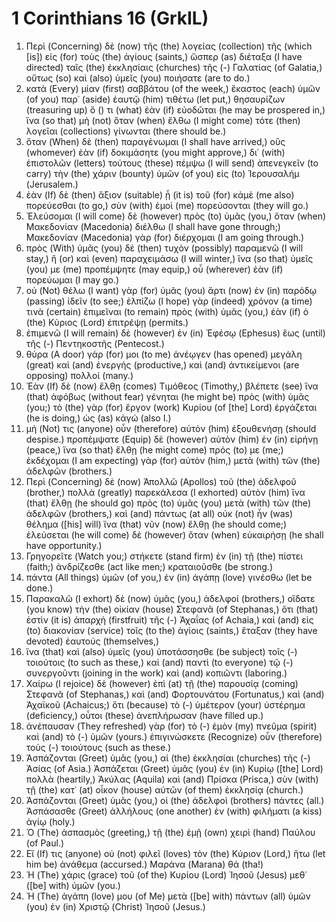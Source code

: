 * 1 Corinthians 16 (GrkIL)
:PROPERTIES:
:ID: GrkIL/46-1CO16
:END:

1. Περὶ (Concerning) δὲ (now) τῆς (the) λογείας (collection) τῆς (which [is]) εἰς (for) τοὺς (the) ἁγίους (saints,) ὥσπερ (as) διέταξα (I have directed) ταῖς (the) ἐκκλησίαις (churches) τῆς (-) Γαλατίας (of Galatia,) οὕτως (so) καὶ (also) ὑμεῖς (you) ποιήσατε (are to do.)
2. κατὰ (Every) μίαν (first) σαββάτου (of the week,) ἕκαστος (each) ὑμῶν (of you) παρ᾽ (aside) ἑαυτῷ (him) τιθέτω (let put,) θησαυρίζων (treasuring up) ὅ () τι (what) ἐὰν (if) εὐοδῶται (he may be prospered in,) ἵνα (so that) μὴ (not) ὅταν (when) ἔλθω (I might come) τότε (then) λογεῖαι (collections) γίνωνται (there should be.)
3. ὅταν (When) δὲ (then) παραγένωμαι (I shall have arrived,) οὓς (whomever) ἐὰν (if) δοκιμάσητε (you might approve,) δι᾽ (with) ἐπιστολῶν (letters) τούτους (these) πέμψω (I will send) ἀπενεγκεῖν (to carry) τὴν (the) χάριν (bounty) ὑμῶν (of you) εἰς (to) Ἰερουσαλήμ (Jerusalem.)
4. ἐὰν (If) δὲ (then) ἄξιον (suitable) ᾖ (it is) τοῦ (for) κἀμὲ (me also) πορεύεσθαι (to go,) σὺν (with) ἐμοὶ (me) πορεύσονται (they will go.)
5. Ἐλεύσομαι (I will come) δὲ (however) πρὸς (to) ὑμᾶς (you,) ὅταν (when) Μακεδονίαν (Macedonia) διέλθω (I shall have gone through;) Μακεδονίαν (Macedonia) γὰρ (for) διέρχομαι (I am going through.)
6. πρὸς (With) ὑμᾶς (you) δὲ (then) τυχὸν (possibly) παραμενῶ (I will stay,) ἢ (or) καὶ (even) παραχειμάσω (I will winter,) ἵνα (so that) ὑμεῖς (you) με (me) προπέμψητε (may equip,) οὗ (wherever) ἐὰν (if) πορεύωμαι (I may go.)
7. οὐ (Not) θέλω (I want) γὰρ (for) ὑμᾶς (you) ἄρτι (now) ἐν (in) παρόδῳ (passing) ἰδεῖν (to see;) ἐλπίζω (I hope) γὰρ (indeed) χρόνον (a time) τινὰ (certain) ἐπιμεῖναι (to remain) πρὸς (with) ὑμᾶς (you,) ἐὰν (if) ὁ (the) Κύριος (Lord) ἐπιτρέψῃ (permits.)
8. ἐπιμενῶ (I will remain) δὲ (however) ἐν (in) Ἐφέσῳ (Ephesus) ἕως (until) τῆς (-) Πεντηκοστῆς (Pentecost.)
9. θύρα (A door) γάρ (for) μοι (to me) ἀνέῳγεν (has opened) μεγάλη (great) καὶ (and) ἐνεργής (productive,) καὶ (and) ἀντικείμενοι (are opposing) πολλοί (many.)
10. Ἐὰν (If) δὲ (now) ἔλθῃ (comes) Τιμόθεος (Timothy,) βλέπετε (see) ἵνα (that) ἀφόβως (without fear) γένηται (he might be) πρὸς (with) ὑμᾶς (you;) τὸ (the) γὰρ (for) ἔργον (work) Κυρίου (of [the] Lord) ἐργάζεται (he is doing,) ὡς (as) κἀγώ (also I.)
11. μή (Not) τις (anyone) οὖν (therefore) αὐτὸν (him) ἐξουθενήσῃ (should despise.) προπέμψατε (Equip) δὲ (however) αὐτὸν (him) ἐν (in) εἰρήνῃ (peace,) ἵνα (so that) ἔλθῃ (he might come) πρός (to) με (me;) ἐκδέχομαι (I am expecting) γὰρ (for) αὐτὸν (him,) μετὰ (with) τῶν (the) ἀδελφῶν (brothers.)
12. Περὶ (Concerning) δὲ (now) Ἀπολλῶ (Apollos) τοῦ (the) ἀδελφοῦ (brother,) πολλὰ (greatly) παρεκάλεσα (I exhorted) αὐτὸν (him) ἵνα (that) ἔλθῃ (he should go) πρὸς (to) ὑμᾶς (you) μετὰ (with) τῶν (the) ἀδελφῶν (brothers,) καὶ (and) πάντως (at all) οὐκ (not) ἦν (was) θέλημα ([his] will) ἵνα (that) νῦν (now) ἔλθῃ (he should come;) ἐλεύσεται (he will come) δὲ (however) ὅταν (when) εὐκαιρήσῃ (he shall have opportunity.)
13. Γρηγορεῖτε (Watch you;) στήκετε (stand firm) ἐν (in) τῇ (the) πίστει (faith;) ἀνδρίζεσθε (act like men;) κραταιοῦσθε (be strong.)
14. πάντα (All things) ὑμῶν (of you,) ἐν (in) ἀγάπῃ (love) γινέσθω (let be done.)
15. Παρακαλῶ (I exhort) δὲ (now) ὑμᾶς (you,) ἀδελφοί (brothers,) οἴδατε (you know) τὴν (the) οἰκίαν (house) Στεφανᾶ (of Stephanas,) ὅτι (that) ἐστὶν (it is) ἀπαρχὴ (firstfruit) τῆς (-) Ἀχαΐας (of Achaia,) καὶ (and) εἰς (to) διακονίαν (service) τοῖς (to the) ἁγίοις (saints,) ἔταξαν (they have devoted) ἑαυτούς (themselves,)
16. ἵνα (that) καὶ (also) ὑμεῖς (you) ὑποτάσσησθε (be subject) τοῖς (-) τοιούτοις (to such as these,) καὶ (and) παντὶ (to everyone) τῷ (-) συνεργοῦντι (joining in the work) καὶ (and) κοπιῶντι (laboring.)
17. Χαίρω (I rejoice) δὲ (however) ἐπὶ (at) τῇ (the) παρουσίᾳ (coming) Στεφανᾶ (of Stephanas,) καὶ (and) Φορτουνάτου (Fortunatus,) καὶ (and) Ἀχαϊκοῦ (Achaicus;) ὅτι (because) τὸ (-) ὑμέτερον (your) ὑστέρημα (deficiency,) οὗτοι (these) ἀνεπλήρωσαν (have filled up.)
18. ἀνέπαυσαν (They refreshed) γὰρ (for) τὸ (-) ἐμὸν (my) πνεῦμα (spirit) καὶ (and) τὸ (-) ὑμῶν (yours.) ἐπιγινώσκετε (Recognize) οὖν (therefore) τοὺς (-) τοιούτους (such as these.)
19. Ἀσπάζονται (Greet) ὑμᾶς (you,) αἱ (the) ἐκκλησίαι (churches) τῆς (-) Ἀσίας (of Asia.) Ἀσπάζεται (Greet) ὑμᾶς (you) ἐν (in) Κυρίῳ ([the] Lord) πολλὰ (heartily,) Ἀκύλας (Aquila) καὶ (and) Πρίσκα (Prisca,) σὺν (with) τῇ (the) κατ᾽ (at) οἶκον (house) αὐτῶν (of them) ἐκκλησίᾳ (church.)
20. Ἀσπάζονται (Greet) ὑμᾶς (you,) οἱ (the) ἀδελφοὶ (brothers) πάντες (all.) Ἀσπάσασθε (Greet) ἀλλήλους (one another) ἐν (with) φιλήματι (a kiss) ἁγίῳ (holy.)
21. Ὁ (The) ἀσπασμὸς (greeting,) τῇ (the) ἐμῇ (own) χειρὶ (hand) Παύλου (of Paul.)
22. Εἴ (If) τις (anyone) οὐ (not) φιλεῖ (loves) τὸν (the) Κύριον (Lord,) ἤτω (let him be) ἀνάθεμα (accursed.) Μαράνα (Marana) θά (tha!)
23. Ἡ (The) χάρις (grace) τοῦ (of the) Κυρίου (Lord) Ἰησοῦ (Jesus) μεθ᾽ ([be] with) ὑμῶν (you.)
24. Ἡ (The) ἀγάπη (love) μου (of Me) μετὰ ([be] with) πάντων (all) ὑμῶν (you) ἐν (in) Χριστῷ (Christ) Ἰησοῦ (Jesus.)
